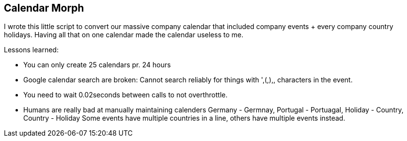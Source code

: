## Calendar Morph

I wrote this little script to convert our massive company calendar that included company events + every company country holidays.
Having all that on one calendar made the calendar useless to me.

Lessons learned:

* You can only create 25 calendars pr. 24 hours

* Google calendar search are broken:
   Cannot search reliably for things with ',(,),, characters in the event.

* You need to wait 0.02seconds between calls to not overthrottle.

* Humans are really bad at manually maintaining calenders
   Germany - Germnay, Portugal - Portuagal, Holiday - Country, Country - Holiday
   Some events have multiple countries in a line, others have multiple events instead.
   